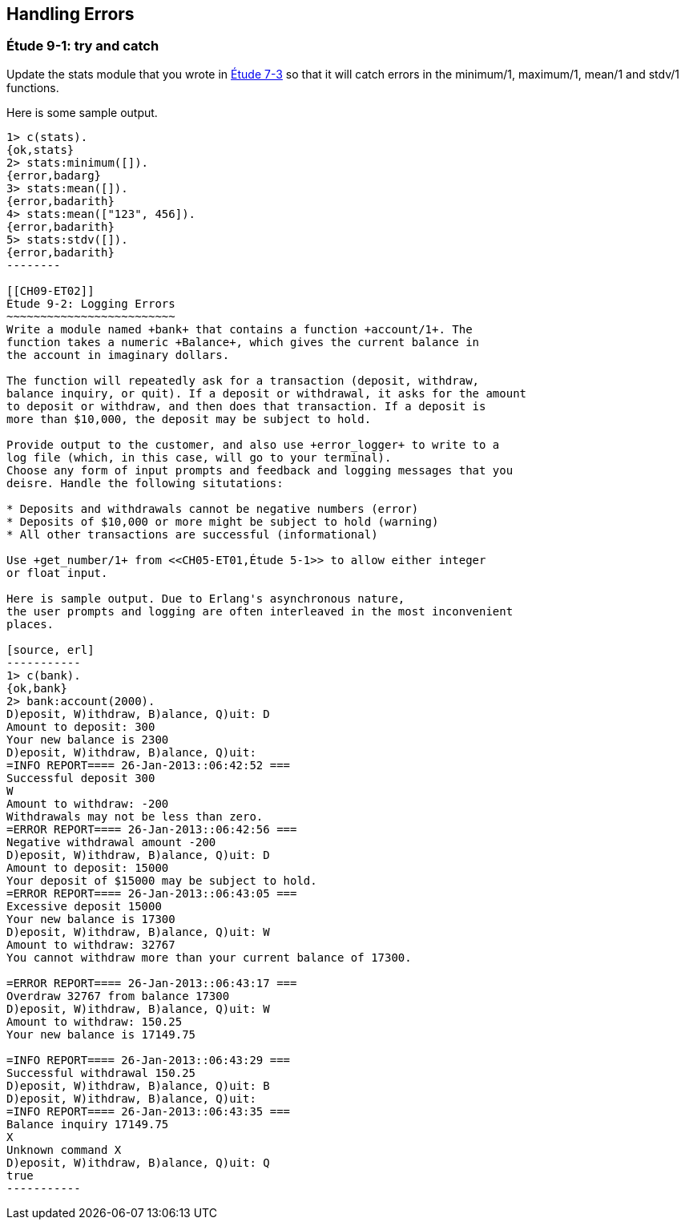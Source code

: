 [[PROCESSES]]
Handling Errors
---------------

[[CH09-ET01]]
Étude 9-1: +try+ and +catch+
~~~~~~~~~~~~~~~~~~~~~~~~~~~~
Update the +stats+ module that you wrote in <<CH07-ET03,Étude 7-3>>
so that it will catch errors in the +minimum/1+, +maximum/1+,
+mean/1+ and +stdv/1+ functions.

Here is some sample output.

[source, erl]
-------
1> c(stats).
{ok,stats}
2> stats:minimum([]).
{error,badarg}
3> stats:mean([]).
{error,badarith}
4> stats:mean(["123", 456]).          
{error,badarith}
5> stats:stdv([]).
{error,badarith}
--------

[[CH09-ET02]]
Étude 9-2: Logging Errors
~~~~~~~~~~~~~~~~~~~~~~~~~
Write a module named +bank+ that contains a function +account/1+. The
function takes a numeric +Balance+, which gives the current balance in
the account in imaginary dollars.

The function will repeatedly ask for a transaction (deposit, withdraw,
balance inquiry, or quit). If a deposit or withdrawal, it asks for the amount
to deposit or withdraw, and then does that transaction. If a deposit is
more than $10,000, the deposit may be subject to hold.

Provide output to the customer, and also use +error_logger+ to write to a
log file (which, in this case, will go to your terminal).
Choose any form of input prompts and feedback and logging messages that you
deisre. Handle the following situtations:

* Deposits and withdrawals cannot be negative numbers (error)
* Deposits of $10,000 or more might be subject to hold (warning)
* All other transactions are successful (informational)

Use +get_number/1+ from <<CH05-ET01,Étude 5-1>> to allow either integer
or float input.

Here is sample output. Due to Erlang's asynchronous nature,
the user prompts and logging are often interleaved in the most inconvenient
places. 

[source, erl]
-----------
1> c(bank).
{ok,bank}
2> bank:account(2000).
D)eposit, W)ithdraw, B)alance, Q)uit: D
Amount to deposit: 300
Your new balance is 2300
D)eposit, W)ithdraw, B)alance, Q)uit: 
=INFO REPORT==== 26-Jan-2013::06:42:52 ===
Successful deposit 300
W
Amount to withdraw: -200
Withdrawals may not be less than zero.
=ERROR REPORT==== 26-Jan-2013::06:42:56 ===
Negative withdrawal amount -200
D)eposit, W)ithdraw, B)alance, Q)uit: D
Amount to deposit: 15000
Your deposit of $15000 may be subject to hold.
=ERROR REPORT==== 26-Jan-2013::06:43:05 ===
Excessive deposit 15000
Your new balance is 17300
D)eposit, W)ithdraw, B)alance, Q)uit: W
Amount to withdraw: 32767
You cannot withdraw more than your current balance of 17300.

=ERROR REPORT==== 26-Jan-2013::06:43:17 ===
Overdraw 32767 from balance 17300
D)eposit, W)ithdraw, B)alance, Q)uit: W
Amount to withdraw: 150.25
Your new balance is 17149.75

=INFO REPORT==== 26-Jan-2013::06:43:29 ===
Successful withdrawal 150.25
D)eposit, W)ithdraw, B)alance, Q)uit: B
D)eposit, W)ithdraw, B)alance, Q)uit: 
=INFO REPORT==== 26-Jan-2013::06:43:35 ===
Balance inquiry 17149.75
X
Unknown command X
D)eposit, W)ithdraw, B)alance, Q)uit: Q
true
-----------
